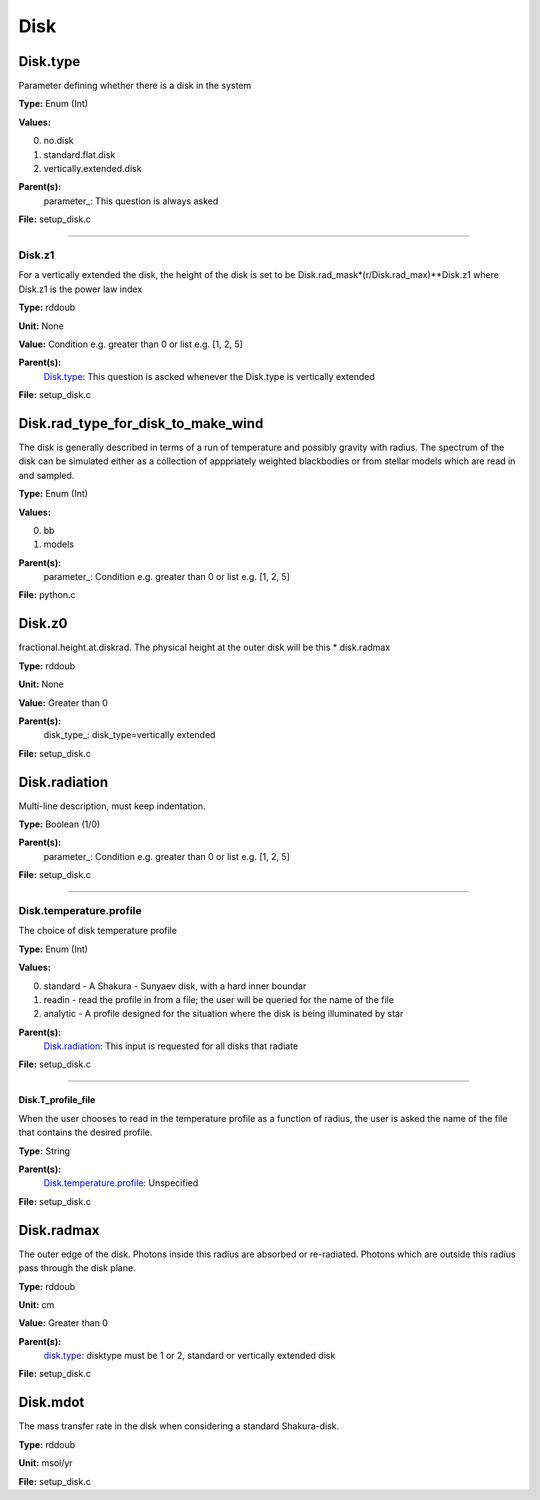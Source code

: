 
====
Disk
====

Disk.type
=========
Parameter defining whether there is a disk in the system

**Type:** Enum (Int)

**Values:**

0. no.disk

1. standard.flat.disk

2. vertically.extended.disk


**Parent(s):**
  parameter_: This question is always asked


**File:** setup_disk.c


----------------------------------------

Disk.z1
-------
For a vertically extended the disk, the height of the disk is
set to be Disk.rad_mask*(r/Disk.rad_max)**Disk.z1 where Disk.z1
is the power law index

**Type:** rddoub

**Unit:** None

**Value:** Condition e.g. greater than 0 or list e.g. [1, 2, 5]

**Parent(s):**
  Disk.type_: This question is ascked whenever the Disk.type is vertically extended


**File:** setup_disk.c


Disk.rad_type_for_disk_to_make_wind
===================================
The disk is generally described in terms of a run of temperature and possibly gravity with radius.  The spectrum
of the disk can be simulated either as a collection of apppriately weighted blackbodies or from stellar
models which are read in and sampled.

**Type:** Enum (Int)

**Values:**

0. bb

1. models


**Parent(s):**
  parameter_: Condition e.g. greater than 0 or list e.g. [1, 2, 5]


**File:** python.c


Disk.z0
=======
fractional.height.at.diskrad.  The physical height at the
outer disk will be this * disk.radmax

**Type:** rddoub

**Unit:** None

**Value:** Greater than 0

**Parent(s):**
  disk_type_: disk_type=vertically extended


**File:** setup_disk.c


Disk.radiation
==============
Multi-line description, must keep indentation.

**Type:** Boolean (1/0)

**Parent(s):**
  parameter_: Condition e.g. greater than 0 or list e.g. [1, 2, 5]


**File:** setup_disk.c


----------------------------------------

Disk.temperature.profile
------------------------
The choice of disk temperature profile

**Type:** Enum (Int)

**Values:**

0. standard - A Shakura - Sunyaev  disk, with a hard inner boundar

1. readin - read the profile in from a file; the user will be queried for the name of the file

2. analytic - A profile designed for the situation where the disk is being illuminated by star


**Parent(s):**
  Disk.radiation_: This input is requested for all disks that radiate


**File:** setup_disk.c


----------------------------------------

Disk.T_profile_file
^^^^^^^^^^^^^^^^^^^
When the user chooses to read in the temperature profile as a
function of radius, the user is asked the name of the file that
contains the desired profile.

**Type:** String

**Parent(s):**
  Disk.temperature.profile_: Unspecified


**File:** setup_disk.c


Disk.radmax
===========
The outer edge of the disk.  Photons inside this radius are
absorbed or re-radiated.  Photons which are outside this radius
pass through the disk plane.

**Type:** rddoub

**Unit:** cm

**Value:** Greater than 0

**Parent(s):**
  disk.type_: disktype must be 1 or 2, standard or vertically extended disk


**File:** setup_disk.c


Disk.mdot
=========
The mass transfer rate in the disk when considering a standard Shakura-disk.

**Type:** rddoub

**Unit:** msol/yr

**File:** setup_disk.c


